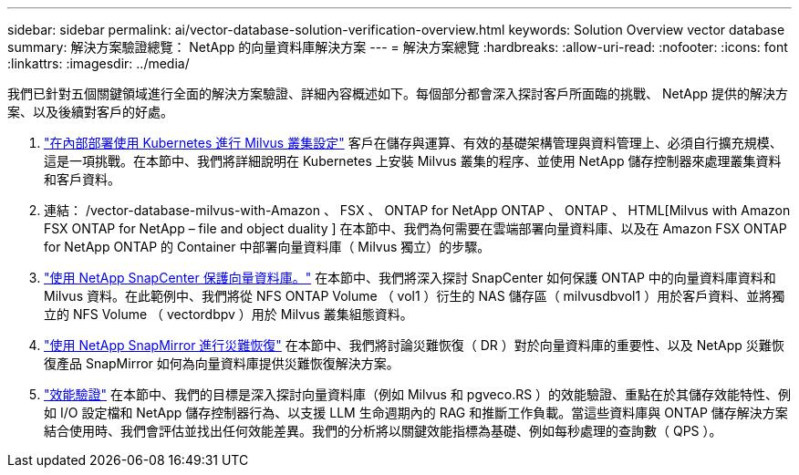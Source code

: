 ---
sidebar: sidebar 
permalink: ai/vector-database-solution-verification-overview.html 
keywords: Solution Overview vector database 
summary: 解決方案驗證總覽： NetApp 的向量資料庫解決方案 
---
= 解決方案總覽
:hardbreaks:
:allow-uri-read: 
:nofooter: 
:icons: font
:linkattrs: 
:imagesdir: ../media/


[role="lead"]
我們已針對五個關鍵領域進行全面的解決方案驗證、詳細內容概述如下。每個部分都會深入探討客戶所面臨的挑戰、 NetApp 提供的解決方案、以及後續對客戶的好處。

. link:./vector-database-milvus-cluster-setup.html["在內部部署使用 Kubernetes 進行 Milvus 叢集設定"]
客戶在儲存與運算、有效的基礎架構管理與資料管理上、必須自行擴充規模、這是一項挑戰。在本節中、我們將詳細說明在 Kubernetes 上安裝 Milvus 叢集的程序、並使用 NetApp 儲存控制器來處理叢集資料和客戶資料。
. 連結： /vector-database-milvus-with-Amazon 、 FSX 、 ONTAP for NetApp ONTAP 、 ONTAP 、 HTML[Milvus with Amazon FSX ONTAP for NetApp – file and object duality ] 在本節中、我們為何需要在雲端部署向量資料庫、以及在 Amazon FSX ONTAP for NetApp ONTAP 的 Container 中部署向量資料庫（ Milvus 獨立）的步驟。
. link:./vector-database-protection-using-snapcenter.html["使用 NetApp SnapCenter 保護向量資料庫。"]
在本節中、我們將深入探討 SnapCenter 如何保護 ONTAP 中的向量資料庫資料和 Milvus 資料。在此範例中、我們將從 NFS ONTAP Volume （ vol1 ）衍生的 NAS 儲存區（ milvusdbvol1 ）用於客戶資料、並將獨立的 NFS Volume （ vectordbpv ）用於 Milvus 叢集組態資料。
. link:./vector-database-disaster-recovery-using-netapp-snapmirror.html["使用 NetApp SnapMirror 進行災難恢復"]
在本節中、我們將討論災難恢復（ DR ）對於向量資料庫的重要性、以及 NetApp 災難恢復產品 SnapMirror 如何為向量資料庫提供災難恢復解決方案。
. link:./vector-database-performance-validation.html["效能驗證"]
在本節中、我們的目標是深入探討向量資料庫（例如 Milvus 和 pgveco.RS ）的效能驗證、重點在於其儲存效能特性、例如 I/O 設定檔和 NetApp 儲存控制器行為、以支援 LLM 生命週期內的 RAG 和推斷工作負載。當這些資料庫與 ONTAP 儲存解決方案結合使用時、我們會評估並找出任何效能差異。我們的分析將以關鍵效能指標為基礎、例如每秒處理的查詢數（ QPS ）。


